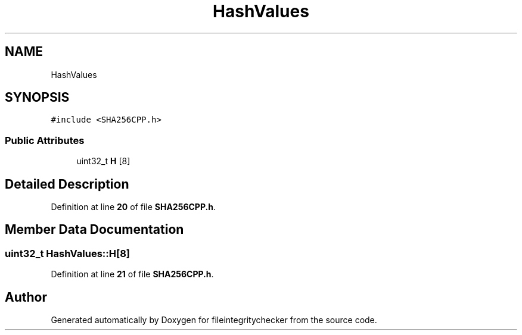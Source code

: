 .TH "HashValues" 3 "Sat Dec 10 2022" "fileintegritychecker" \" -*- nroff -*-
.ad l
.nh
.SH NAME
HashValues
.SH SYNOPSIS
.br
.PP
.PP
\fC#include <SHA256CPP\&.h>\fP
.SS "Public Attributes"

.in +1c
.ti -1c
.RI "uint32_t \fBH\fP [8]"
.br
.in -1c
.SH "Detailed Description"
.PP 
Definition at line \fB20\fP of file \fBSHA256CPP\&.h\fP\&.
.SH "Member Data Documentation"
.PP 
.SS "uint32_t HashValues::H[8]"

.PP
Definition at line \fB21\fP of file \fBSHA256CPP\&.h\fP\&.

.SH "Author"
.PP 
Generated automatically by Doxygen for fileintegritychecker from the source code\&.
